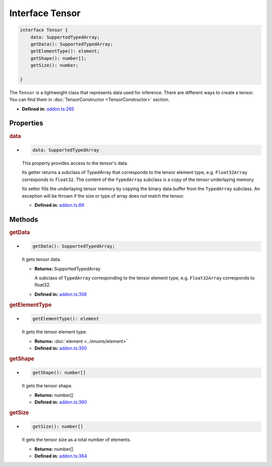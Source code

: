 Interface Tensor
=====================

.. code-block:: ts

   interface Tensor {
       data: SupportedTypedArray;
       getData(): SupportedTypedArray;
       getElementType(): element;
       getShape(): number[];
       getSize(): number;

   }

The ``Tensor`` is a lightweight class that represents data used for
inference. There are different ways to create a tensor. You can find them
in :doc:`TensorConstructor <TensorConstructor>` section.

* **Defined in:**
  `addon.ts:265 <https://github.com/openvinotoolkit/openvino/blob/master/src/bindings/js/node/lib/addon.ts#L265>`__


Properties
#####################


.. rubric:: data

*

   .. code-block:: ts

      data: SupportedTypedArray

   This property provides access to the tensor's data.

   Its getter returns a subclass of TypedArray that corresponds to the
   tensor element type, e.g. ``Float32Array`` corresponds to ``float32``. The
   content of the ``TypedArray`` subclass is a copy of the tensor underlaying
   memory.

   Its setter fills the underlaying tensor memory by copying the binary data
   buffer from the ``TypedArray`` subclass. An exception will be thrown if the size
   or type of array does not match the tensor.

   -  **Defined in:**
      `addon.ts:89 <https://github.com/openvinotoolkit/openvino/blob/master/src/bindings/js/node/lib/addon.ts#L89>`__


Methods
#####################


.. rubric:: getData

*

   .. code-block:: ts

      getData(): SupportedTypedArray;

   It gets tensor data.

   * **Returns:** SupportedTypedArray

     A subclass of ``TypedArray`` corresponding to the tensor
     element type, e.g. ``Float32Array`` corresponds to float32.

   * **Defined in:**
     `addon.ts:356 <https://github.com/openvinotoolkit/openvino/blob/master/src/bindings/js/node/lib/addon.ts#L356>`__

.. rubric:: getElementType

*

   .. code-block:: ts

      getElementType(): element

   It gets the tensor element type.

   * **Returns:** :doc:`element <../enums/element>`

   * **Defined in:**
     `addon.ts:350 <https://github.com/openvinotoolkit/openvino/blob/master/src/bindings/js/node/lib/addon.ts#L350>`__


.. rubric:: getShape

*

   .. code-block:: ts

      getShape(): number[]

   It gets the tensor shape.

   * **Returns:** number[]

   * **Defined in:**
     `addon.ts:360 <https://github.com/openvinotoolkit/openvino/blob/master/src/bindings/js/node/lib/addon.ts#L360>`__


.. rubric:: getSize

*

   .. code-block:: ts

      getSize(): number[]

   It gets the tensor size as a total number of elements.

   * **Returns:** number[]

   * **Defined in:**
     `addon.ts:364 <https://github.com/openvinotoolkit/openvino/blob/master/src/bindings/js/node/lib/addon.ts#L364>`__

